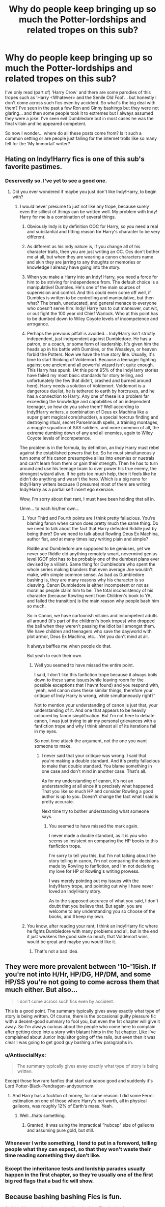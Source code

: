#+TITLE: Why do people keep bringing up so much the Potter-lordships and related tropes on this sub?

* Why do people keep bringing up so much the Potter-lordships and related tropes on this sub?
:PROPERTIES:
:Author: I_love_DPs
:Score: 22
:DateUnix: 1617258679.0
:DateShort: 2021-Apr-01
:FlairText: Discussion
:END:
I've only read (part of) 'Harry Crow' and there are some parodies of this tropes such as 'Harry <Whatever> and the Senile Old Fool'... but honestly I don't come across such fics even by accident. So what's the big deal with them? I've seen in the past a few Ron and Ginny bashings but they were not glaring... and then some people took it to extremes but I always assumed they were a joke. I've seen evil Dumbledore but in most cases he was the final villain and he appeared competent.

So now I wonder... where do all these posts come from? Is it such a common setting or are people just falling for the internet trolls like so many fell for the 'My Immortal' writer?


** Hating on Indy!Harry fics is one of this sub's favorite pastimes.
:PROPERTIES:
:Author: WhosThisGeek
:Score: 23
:DateUnix: 1617289607.0
:DateShort: 2021-Apr-01
:END:

*** Deservedly so. I've yet to see a good one.
:PROPERTIES:
:Author: not_your_gudric
:Score: 7
:DateUnix: 1617292497.0
:DateShort: 2021-Apr-01
:END:

**** Did you ever wondered if maybe you just don't like Indy!Harry, to begin with?
:PROPERTIES:
:Author: reLincolnX
:Score: 6
:DateUnix: 1617302282.0
:DateShort: 2021-Apr-01
:END:

***** I would never presume to just not like any trope, because surely even the silliest of things can be written well. My problem with Indy! Harry for me is a combination of several things.

1. Obviously Indy is by definition OOC for Harry, so you need a real and substantial and fitting reason for Harry's character to be very different.

2. As different as his indy nature is, if you change all of his character traits, then you are just writing an OC. Ocs don't bother me at all, but when they are wearing a canon characters name and skin they are jarring to any thoughts or memories or knowledge I already have going into the story.

3. When you make a Harry into an Indy! Harry, you need a force for him to be striving for independence from. The default choice is a manipulative! Dumbles. He's one of the main sources of supervision and control. And this could even come off well, if Dumbles is written to be controlling and manipulative, but then what? The brash, uneducated, and general menace to everyone who doesn't serve him: Indy! Harry has to out maneuver, out wit, or out fight the 100 year old Chief Warlock. Who at this point has to be dumbed down to Wiley Coyote levels of incompetence and arrogance.

4. Perhaps the previous pitfall is avoided... Indy!Harry isn't strictly independent, just independent against Dumbledore. He has a patron, or a coach, or some form of leadership. It's given him the heads up in his battle with Dumbles, or the Weasleys, or heaven forbid the Potters. Now we have the true story line. Usually, it's time to start thinking of Voldemort. Because a teenager fighting against one ancient and all powerful wizard isn't quite enough. This Harry has spunk. (At this point 95% of the IndyHarry stories have failed my most basic standards for story telling, and unfortunately the few that didn't, crashed and burned around here). Harry needs a solution of Voldemort. Voldemort is a dangerous duelist, he is tethered to earth by horcruxes, and he has a connection to Harry. Any one of these is a problem far exceeding the knowledge and capabilities of an independent teenager, so how do you solve them? Well according to Indy!Harry writers, a combination of Deus ex Machina like a super giant magical core(shudder), a special horcrux finding and destroying ritual, secret Parselmouth spells, a training montages, a muggle squadron of SAS soldiers, and more common of all, the extreme dumbing down of any and all enemies, again to Wiley Coyote levels of incompetence.

The problem is in the formula, by definition, an Indy Harry must rebel against the established powers that be. So he must simultaneously turn some of his canon presumptive allies into enemies or nuetrals and can't learn from them or gain their strength. Then he has to turn around and use his teenage brain to over power his true enemy, the strongest wizard alive. If he gets too much help, then it feels like he didn't do anything and wasn't the hero. Which is a big nono for Indy!Harry writers because (I presume) most of them are writing Indy!Harry as a partial self insert ego exercise.

Wow, I'm sorry about that rant, I must have been holding that all in.

Umm... to each his/her own...
:PROPERTIES:
:Author: not_your_gudric
:Score: 7
:DateUnix: 1617314759.0
:DateShort: 2021-Apr-02
:END:

****** Your Third and Fourth points are I think pretty fallacious. You're blaming fanon when canon does pretty much the same thing. Do we need to talk about the fact that Harry defeated Riddle just by being there? Do we need to talk about Rowling Deus Ex Machina, author fiat, and at many times lazy writing plain and simple?

Riddle and Dumbledore are supposed to be geniuses, yet we never see Riddle did anything remotely smart, nevermind genius level (GOF plot has to be probably one of the dumbest plans ever devised by a villain). Same thing for Dumbledore who spent the whole series making blunders that even average Joe wouldn't make, with simple common sense. As bad as Dumbledore bashing is, they are many reasons why his character is so cleaving. Canon Dumbledore is either incompetent or not as moral as people claim him to be. The total inconsistency of his character (because Rowling went from Children's book to YA, and failed the transition) is the main reason why people bash him so much.

So in Canon, we have cartoonish villains and incompetent adults all around (it's part of the children's book tropes) who dropped the ball when they weren't passing the idiot ball amongst them. We have children and teenagers who save the day/world with plot armor, Deus Ex Machina, etc... Yet you don't mind at all.

It always baffles me when people do that.

But yeah to each their own.
:PROPERTIES:
:Author: reLincolnX
:Score: 8
:DateUnix: 1617316404.0
:DateShort: 2021-Apr-02
:END:

******* Well you seemed to have missed the entire point.

I said, I don't like this fanfiction trope because it always boils down to these same issues(while leaving room for the possible exceptions that I havnt found) and you respond with, 'yeah, well canon does these similar things, therefore your critique of Indy Harry is wrong, while simultaneously right?'

Not to mention your understanding of canon is just that, your understanding of it. And one that appears to be heavily coloured by fanon simplification. But I'm not here to debate canon, I was just trying to air my personal grievances with a fanfiction trope and why I think almost all of its iterations fail in my eyes.

So next time attack the argument, not the one you want someone to make.
:PROPERTIES:
:Author: not_your_gudric
:Score: 1
:DateUnix: 1617358772.0
:DateShort: 2021-Apr-02
:END:

******** I never said that your critique was wrong. I said that you're making a double standard. And it's pretty fallacious to make that double standard. You blame something in one case and don't mind in another case. That's all.

As for my understanding of canon, it's not an understanding at all since it's precisely what happened. That you like so much HP and consider Rowling a good author is up to you. Doesn't change the fact what I said is pretty accurate.

Next time try to bother understanding what someone says.
:PROPERTIES:
:Author: reLincolnX
:Score: 2
:DateUnix: 1617370299.0
:DateShort: 2021-Apr-02
:END:

********* You seemed to have missed the mark again.

I never made a double standard, as it is you who seems so insistent on comparing the HP books to this fanfiction trope.

I'm sorry to tell you this, but I'm not talking about the story telling in canon, I'm not comparing the decisions made by Rowling to fanfiction, and I'm not declaring my love for HP or Rowling's writing prowess.

I was merely pointing out my issues with the Indy!Harry trope, and pointing out why I have never loved an Indy!Harry story.

As to the supposed accuracy of what you said, I don't doubt that you believe that. But again, you are welcome to any understanding you so choose of the books, and Il keep my own.
:PROPERTIES:
:Author: not_your_gudric
:Score: 1
:DateUnix: 1617406671.0
:DateShort: 2021-Apr-03
:END:


****** You know, after reading your rant, I think an indy!Harry fic where he fights Dumbledore with many problems and all, but in the end it just weakens the good side so much, that Voldemort wins, would be great and maybe you would like it.
:PROPERTIES:
:Author: Draconiveyo
:Score: 3
:DateUnix: 1617375540.0
:DateShort: 2021-Apr-02
:END:

******* That's not a bad idea.
:PROPERTIES:
:Author: not_your_gudric
:Score: 1
:DateUnix: 1617406808.0
:DateShort: 2021-Apr-03
:END:


** They were more prevalent between '10-'15ish. If you're not into H/Hr, HP/DG, HP/DM, and some HP/SS you're not going to come across them that much either. But also...

#+begin_quote
  I don't come across such fics even by accident.
#+end_quote

This is a good point. The summary typically gives away exactly what type of story is being written. Of course, there is the occasional guilty pleasure fic with a decent-good summary to fool you, but even the 1st chapter will give it away. So I'm always curious about the people who come here to complain after getting deep into a story with blatant hints in the 1st chapter. Like I've complained about Junior Inquisitor going off the rails, but even then it was clear I was going to get good guy bashing a few paragraphs in.
:PROPERTIES:
:Author: Ash_Lestrange
:Score: 35
:DateUnix: 1617260169.0
:DateShort: 2021-Apr-01
:END:

*** u/AntisocialNyx:
#+begin_quote
  The summary typically gives away exactly what type of story is being written.
#+end_quote

Except those few rare fanfics that start out soooo good and suddenly it's Lord Potter-Black-Pendragon-andyourmom
:PROPERTIES:
:Author: AntisocialNyx
:Score: 10
:DateUnix: 1617270142.0
:DateShort: 2021-Apr-01
:END:

**** And Harry has a fuckton of money, for some reason. I did some Fermi estimation on one of those where Harry's net worth, all in physical galleons, was roughly 12% of Earth's mass. Yeah.
:PROPERTIES:
:Author: TrailingOffMidSente
:Score: 4
:DateUnix: 1617319649.0
:DateShort: 2021-Apr-02
:END:

***** Well...thats something.
:PROPERTIES:
:Author: AntisocialNyx
:Score: 1
:DateUnix: 1617321032.0
:DateShort: 2021-Apr-02
:END:

****** Granted, it was using the impractical "hubcap" size of galleons and assuming pure gold, but still.
:PROPERTIES:
:Author: TrailingOffMidSente
:Score: 1
:DateUnix: 1617321174.0
:DateShort: 2021-Apr-02
:END:


*** Whenever I write something, I tend to put in a foreword, telling people what they can expect, so that they won't waste their time reading something they don't like.
:PROPERTIES:
:Author: IceReddit87
:Score: 4
:DateUnix: 1617277237.0
:DateShort: 2021-Apr-01
:END:


*** Except the inheritance tests and lordship parades usually happen in the first chapter, so they're usually one of the first big red flags that a bad fic will show.
:PROPERTIES:
:Author: TheLetterJ0
:Score: 2
:DateUnix: 1617294840.0
:DateShort: 2021-Apr-01
:END:


** Because bashing bashing Fics is fun.

And bashing people who are bashing bashing Fics is also fun.
:PROPERTIES:
:Author: Simoerys
:Score: 9
:DateUnix: 1617291597.0
:DateShort: 2021-Apr-01
:END:


** They were more prevalent in the past, as others mentioned - but I think part of it is that there's still a good number of them and that (as most fanfiction is) they're not usually that well written. They're certainly not falling for internet trolls, people were/are doing this trope honestly.

The posts on here tend to be from people who read a lot of fanfiction and are frustrated about there being so much of that - along with, IMO, a good helping of negativity being satisfying to write about and sticking in our heads a lot longer.

Some of it too is that this sub has a very different demographic/opinion than the fandom at large, which leads to it being a good spot to vent in some situations - prominent ones that come to mind is Weasley/Dumbledore bashing, Lordship Potter, and Hermione. Personally I don't really enjoy all the bashing of tropes and characters we see on here, it gets old after a while and tends to boil down to 'bad writing is bad' more than anything else

And you're right, they tend to be pretty easy to spot from a mile away - part of why I don't understand the need to emphasize/attack them all the time, you know? I'd rather ignore them or think about how they could be improved/well written, that tends to be more interesting IMO.
:PROPERTIES:
:Author: matgopack
:Score: 7
:DateUnix: 1617285566.0
:DateShort: 2021-Apr-01
:END:


** Where are you reading? It seemed like every other fic had this between 2010-15, like [[/u/Ash_lestrange][u/Ash_lestrange]] said. I noticed this more on ff.net. Ao3 got more popular around 2013ish I think, but a lot of writers were still on ff.net exclusively.

Ao3's tagging system means you can search for the tropes you like and filter out the ones you don't. I don't read much hp fic on Ao3 outside of my preferred tropes and tags, but I imagine you see would be seeing less of it there because it fell out of fashion when the platform got bigger.

Also I think a lot of people here are reminiscing about the terrible fics they read and loved huge volumes of when they were younger. I went though a phase where I'd read like every WBWL story out there (easily over a hundred) and cry over the /angst/. Almost all of them were terrible (now guilty pleasures) and most had super Lord Potter Black Peverell God.

So yeah, definitely out there, but I guess now you have to do less scrolling to find something without those tropes.
:PROPERTIES:
:Author: shadeplant
:Score: 9
:DateUnix: 1617273188.0
:DateShort: 2021-Apr-01
:END:

*** u/I_love_DPs:
#+begin_quote
  It seemed like every other fic had this between 2010-15
#+end_quote

I suppose that's the answer. I had a fanfiction phase while awaiting for OotP and HBP and for like a year after DH another one. I only returned to it while being locked indoors because of the covid.
:PROPERTIES:
:Author: I_love_DPs
:Score: 4
:DateUnix: 1617277347.0
:DateShort: 2021-Apr-01
:END:


** For karma
:PROPERTIES:
:Score: 3
:DateUnix: 1617284841.0
:DateShort: 2021-Apr-01
:END:


** Last month I read three separate stories that were all about Harry learning some kind of craft. One where he was a chef, one where he was a wandcrafter, and one where he made pottery. In all three fics during his first trip to Gringotts helpful goblins informed him of multiple lordships and that he had hundreds of millions of galleons to his name.

We aren't making this shit up, it's everywhere. Just because you haven't encountered it doesn't mean it isn't everywhere

I see from elsewhere in this thread that you've barely read fanfiction in the last 15 years, so here's a tip: maybe you should assume that the people who actually do read it know what they're talking about.
:PROPERTIES:
:Author: HamiltonsGhost
:Score: 1
:DateUnix: 1617318363.0
:DateShort: 2021-Apr-02
:END:

*** Well I caught up with a lot in the past year and still haven't seen many so no need to be snarky. Also if it's a 5-10 years ago phenomenon why did people get so activated now over it? At least - given my example - 'My Immortal' poked fun at the Mary Sue trope which was ongoing at the time.
:PROPERTIES:
:Author: I_love_DPs
:Score: 1
:DateUnix: 1617318745.0
:DateShort: 2021-Apr-02
:END:

**** I mean, you say you've caught up, but it's honestly hard to believe that you've read much if you've somehow avoided all of the stories with lordships in them. I don't even hate the trope (plenty of good stories do it well), but it really is quite common. All three fics I'm reading right now have lordships in them to one degree or another.

linkffn(13452914) (new chapter every week) makes a joke out of it, but they still exist.

linkffn(11591125) (two new chapters a week currently) plays it straight but also expands on it a lot more than most fics do.

linkffn(13540876) (complete) is playing it pretty bog-standard, but is still a pretty well written story, though I'm not even half way through.

I'd estimate that one out of every four fics I start reading have lordships, and it isn't like I seek it out. I just read random recommendations from people on this sub. The fic that I just quit reading was an MCU crossover and Harry was a lord in that too even though it wasn't even set in Britain, so the lordship was completely irrelevant. It's the central point of a few fics (particularly pureblood culture fics and any harem shit), but it's just random window dressing in a bazillion other fics.
:PROPERTIES:
:Author: HamiltonsGhost
:Score: 0
:DateUnix: 1617340890.0
:DateShort: 2021-Apr-02
:END:

***** [[https://www.fanfiction.net/s/13452914/1/][*/Loose Cannon/*]] by [[https://www.fanfiction.net/u/11271166/manatee-vs-walrus][/manatee-vs-walrus/]]

#+begin_quote
  Fourteen months after the Battle of Hogwarts, an overheard, off-the-cuff comment turns Harry's life upside-down. Goodbye Auror training, hello Chudley Cannons! And witches ... lots of witches (but no harem). Heaps of dialogue and world-building, and OCs galore. Warning: Many tropes were harmed in the writing of this fic, and Cursed Child never happened. NO MORTAL PERIL.
#+end_quote

^{/Site/:} ^{fanfiction.net} ^{*|*} ^{/Category/:} ^{Harry} ^{Potter} ^{*|*} ^{/Rated/:} ^{Fiction} ^{M} ^{*|*} ^{/Chapters/:} ^{115} ^{*|*} ^{/Words/:} ^{984,245} ^{*|*} ^{/Reviews/:} ^{1,121} ^{*|*} ^{/Favs/:} ^{1,124} ^{*|*} ^{/Follows/:} ^{1,428} ^{*|*} ^{/Updated/:} ^{Mar} ^{31} ^{*|*} ^{/Published/:} ^{Dec} ^{15,} ^{2019} ^{*|*} ^{/id/:} ^{13452914} ^{*|*} ^{/Language/:} ^{English} ^{*|*} ^{/Genre/:} ^{Humor/Hurt/Comfort} ^{*|*} ^{/Characters/:} ^{Harry} ^{P.,} ^{Hermione} ^{G.,} ^{OC,} ^{Kreacher} ^{*|*} ^{/Download/:} ^{[[http://www.ff2ebook.com/old/ffn-bot/index.php?id=13452914&source=ff&filetype=epub][EPUB]]} ^{or} ^{[[http://www.ff2ebook.com/old/ffn-bot/index.php?id=13452914&source=ff&filetype=mobi][MOBI]]}

--------------

[[https://www.fanfiction.net/s/11591125/1/][*/The Definition of Normal/*]] by [[https://www.fanfiction.net/u/6872861/BrilliantLady][/BrilliantLady/]]

#+begin_quote
  A young Harry learns the everyday power of words. He's going to make the Dursleys happy by being "normal". Then they'll love him, just like they love Dudley! It's a flawless plan... right? Smart!Harry, Manipulative!Harry, canonical level child neglect/abuse. Complete. Part 1 of the "Perfectly Normal" series.
#+end_quote

^{/Site/:} ^{fanfiction.net} ^{*|*} ^{/Category/:} ^{Harry} ^{Potter} ^{*|*} ^{/Rated/:} ^{Fiction} ^{K} ^{*|*} ^{/Chapters/:} ^{10} ^{*|*} ^{/Words/:} ^{18,706} ^{*|*} ^{/Reviews/:} ^{251} ^{*|*} ^{/Favs/:} ^{1,323} ^{*|*} ^{/Follows/:} ^{683} ^{*|*} ^{/Updated/:} ^{Dec} ^{3,} ^{2015} ^{*|*} ^{/Published/:} ^{Nov} ^{1,} ^{2015} ^{*|*} ^{/Status/:} ^{Complete} ^{*|*} ^{/id/:} ^{11591125} ^{*|*} ^{/Language/:} ^{English} ^{*|*} ^{/Genre/:} ^{Family/Fantasy} ^{*|*} ^{/Characters/:} ^{Harry} ^{P.,} ^{Petunia} ^{D.,} ^{Dudley} ^{D.,} ^{Vernon} ^{D.} ^{*|*} ^{/Download/:} ^{[[http://www.ff2ebook.com/old/ffn-bot/index.php?id=11591125&source=ff&filetype=epub][EPUB]]} ^{or} ^{[[http://www.ff2ebook.com/old/ffn-bot/index.php?id=11591125&source=ff&filetype=mobi][MOBI]]}

--------------

[[https://www.fanfiction.net/s/13540876/1/][*/A Simple Act of Vengeance/*]] by [[https://www.fanfiction.net/u/13265614/Frickles][/Frickles/]]

#+begin_quote
  Harry Potter found a loving home after escaping his relatives, but the wizarding world he's dragged into turned out to be anything but magical. Power, fame, and glory may not bring happiness, but they might just be enough to right the wrongs inflicted upon him. The sequel, Wrath and Remorse, is published on this site.
#+end_quote

^{/Site/:} ^{fanfiction.net} ^{*|*} ^{/Category/:} ^{Harry} ^{Potter} ^{*|*} ^{/Rated/:} ^{Fiction} ^{M} ^{*|*} ^{/Chapters/:} ^{51} ^{*|*} ^{/Words/:} ^{352,195} ^{*|*} ^{/Reviews/:} ^{1,235} ^{*|*} ^{/Favs/:} ^{1,521} ^{*|*} ^{/Follows/:} ^{1,976} ^{*|*} ^{/Updated/:} ^{Dec} ^{17,} ^{2020} ^{*|*} ^{/Published/:} ^{Apr} ^{3,} ^{2020} ^{*|*} ^{/Status/:} ^{Complete} ^{*|*} ^{/id/:} ^{13540876} ^{*|*} ^{/Language/:} ^{English} ^{*|*} ^{/Genre/:} ^{Adventure/Supernatural} ^{*|*} ^{/Characters/:} ^{Harry} ^{P.,} ^{Neville} ^{L.,} ^{Susan} ^{B.,} ^{Daphne} ^{G.} ^{*|*} ^{/Download/:} ^{[[http://www.ff2ebook.com/old/ffn-bot/index.php?id=13540876&source=ff&filetype=epub][EPUB]]} ^{or} ^{[[http://www.ff2ebook.com/old/ffn-bot/index.php?id=13540876&source=ff&filetype=mobi][MOBI]]}

--------------

*FanfictionBot*^{2.0.0-beta} | [[https://github.com/FanfictionBot/reddit-ffn-bot/wiki/Usage][Usage]] | [[https://www.reddit.com/message/compose?to=tusing][Contact]]
:PROPERTIES:
:Author: FanfictionBot
:Score: 1
:DateUnix: 1617340918.0
:DateShort: 2021-Apr-02
:END:
